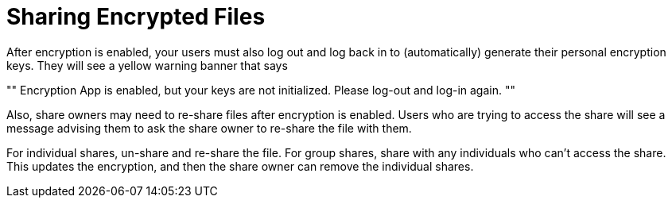 = Sharing Encrypted Files
:page-partial:

After encryption is enabled, your users must also log out and log back in to (automatically) generate their personal encryption keys. 
They will see a yellow warning banner that says 

""
Encryption App is enabled, but your keys are not initialized. 
Please log-out and log-in again.
""

Also, share owners may need to re-share files after encryption is enabled. 
Users who are trying to access the share will see a message advising them to ask the share owner to re-share the file with them.

For individual shares, un-share and re-share the file. 
For group shares, share with any individuals who can't access the share. 
This updates the encryption, and then the share owner can remove the individual shares.
